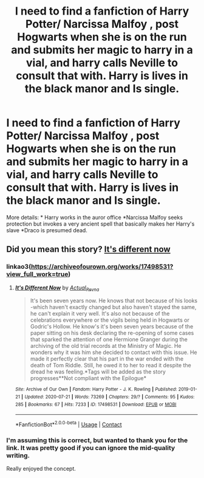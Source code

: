#+TITLE: I need to find a fanfiction of Harry Potter/ Narcissa Malfoy , post Hogwarts when she is on the run and submits her magic to harry in a vial, and harry calls Neville to consult that with. Harry is lives in the black manor and Is single.

* I need to find a fanfiction of Harry Potter/ Narcissa Malfoy , post Hogwarts when she is on the run and submits her magic to harry in a vial, and harry calls Neville to consult that with. Harry is lives in the black manor and Is single.
:PROPERTIES:
:Author: pierrs
:Score: 13
:DateUnix: 1600086419.0
:DateShort: 2020-Sep-14
:FlairText: What's That Fic?
:END:
More details: * Harry works in the auror office *Narcissa Malfoy seeks protection but invokes a very ancient spell that basically makes her Harry's slave *Draco is presumed dead.


** Did you mean this story? [[https://archiveofourown.org/works/17498531?view_full_work=true][It's different now]]
:PROPERTIES:
:Author: MikeMystery13
:Score: 3
:DateUnix: 1600095654.0
:DateShort: 2020-Sep-14
:END:

*** linkao3([[https://archiveofourown.org/works/17498531?view_full_work=true]])
:PROPERTIES:
:Author: PriorVacation7
:Score: 2
:DateUnix: 1600125162.0
:DateShort: 2020-Sep-15
:END:

**** [[https://archiveofourown.org/works/17498531][*/It's Different Now/*]] by [[https://www.archiveofourown.org/users/Actual_Revna/pseuds/Actual_Revna][/Actual_Revna/]]

#+begin_quote
  It's been seven years now. He knows that not because of his looks -which haven't exactly changed but also haven't stayed the same, he can't explain it very well. It's also not because of the celebrations everywhere or the vigils being held in Hogwarts or Godric's Hollow. He know's it's been seven years because of the paper sitting on his desk declaring the re-opening of some cases that sparked the attention of one Hermione Granger during the archiving of the old trial records at the Ministry of Magic. He wonders why it was him she decided to contact with this issue. He made it perfectly clear that his part in the war ended with the death of Tom Riddle. Still, he owed it to her to read it despite the dread he was feeling.*Tags will be added as the story progresses**Not compliant with the Epilogue*
#+end_quote

^{/Site/:} ^{Archive} ^{of} ^{Our} ^{Own} ^{*|*} ^{/Fandom/:} ^{Harry} ^{Potter} ^{-} ^{J.} ^{K.} ^{Rowling} ^{*|*} ^{/Published/:} ^{2019-01-21} ^{*|*} ^{/Updated/:} ^{2020-07-21} ^{*|*} ^{/Words/:} ^{73269} ^{*|*} ^{/Chapters/:} ^{29/?} ^{*|*} ^{/Comments/:} ^{95} ^{*|*} ^{/Kudos/:} ^{285} ^{*|*} ^{/Bookmarks/:} ^{67} ^{*|*} ^{/Hits/:} ^{7233} ^{*|*} ^{/ID/:} ^{17498531} ^{*|*} ^{/Download/:} ^{[[https://archiveofourown.org/downloads/17498531/Its%20Different%20Now.epub?updated_at=1595294560][EPUB]]} ^{or} ^{[[https://archiveofourown.org/downloads/17498531/Its%20Different%20Now.mobi?updated_at=1595294560][MOBI]]}

--------------

*FanfictionBot*^{2.0.0-beta} | [[https://github.com/FanfictionBot/reddit-ffn-bot/wiki/Usage][Usage]] | [[https://www.reddit.com/message/compose?to=tusing][Contact]]
:PROPERTIES:
:Author: FanfictionBot
:Score: 1
:DateUnix: 1600125177.0
:DateShort: 2020-Sep-15
:END:


*** I'm assuming this is correct, but wanted to thank you for the link. It was pretty good if you can ignore the mid-quality writing.

Really enjoyed the concept.
:PROPERTIES:
:Author: midelus
:Score: 2
:DateUnix: 1600377460.0
:DateShort: 2020-Sep-18
:END:
